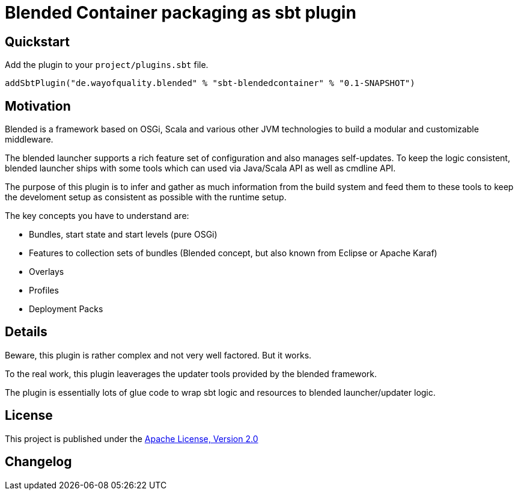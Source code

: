 = Blended Container packaging as sbt plugin
:version: 0.1-SNAPSHOT

== Quickstart

Add the plugin to your `project/plugins.sbt` file.

[source,scala,subs="attributes,verbatim"]
----
addSbtPlugin("de.wayofquality.blended" % "sbt-blendedcontainer" % "{version}")
----

== Motivation

Blended is a framework based on OSGi, Scala and various other JVM technologies to build a modular and customizable middleware.

The blended launcher supports a rich feature set of configuration and also manages self-updates.
To keep the logic consistent, blended launcher ships with some tools which can used via Java/Scala API as well as cmdline API.

The purpose of this plugin is to infer and gather as much information from the build system and feed them to these tools to keep the develoment setup as consistent as possible with the runtime setup.

The key concepts you have to understand are:

* Bundles, start state and start levels (pure OSGi)
* Features to collection sets of bundles (Blended concept, but also known from Eclipse or Apache Karaf)
* Overlays
* Profiles
* Deployment Packs

== Details

Beware, this plugin is rather complex and not very well factored. But it works.

To the real work, this plugin leaverages the updater tools provided by the blended framework.

The plugin is essentially lots of glue code to wrap sbt logic and resources to blended launcher/updater logic.



== License

This project is published under the https://www.apache.org/licenses/LICENSE-2.0[Apache License, Version 2.0]

== Changelog

